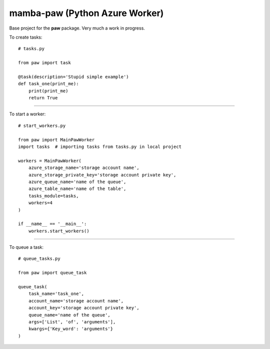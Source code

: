 ===============================
mamba-paw (Python Azure Worker)
===============================

Base project for the **paw** package. Very much a work in progress.


To create tasks::

    # tasks.py

    from paw import task

    @task(description='Stupid simple example')
    def task_one(print_me):
        print(print_me)
        return True

----

To start a worker::

    # start_workers.py

    from paw import MainPawWorker
    import tasks  # importing tasks from tasks.py in local project

    workers = MainPawWorker(
        azure_storage_name='storage account name',
        azure_storage_private_key='storage account private key',
        azure_queue_name='name of the queue',
        azure_table_name='name of the table',
        tasks_module=tasks,
        workers=4
    )

    if __name__ == '__main__':
        workers.start_workers()

----

To queue a task::

    # queue_tasks.py

    from paw import queue_task

    queue_task(
        task_name='task_one',
        account_name='storage account name',
        account_key='storage account private key',
        queue_name='name of the queue',
        args=['List', 'of', 'arguments'],
        kwargs={'Key_word': 'arguments'}
    )
